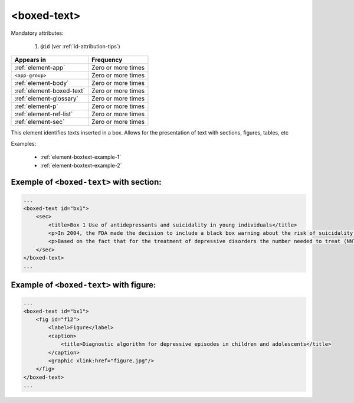 .. _element-boxed-text:

<boxed-text>
============

Mandatory attributes:

  1. ``@id`` (ver :ref:`id-attribution-tips`)

+----------------------------+--------------------+
| Appears in                 | Frequency          |
+============================+====================+
| :ref:`element-app`         | Zero or more times |
+----------------------------+--------------------+
| ``<app-group>``            | Zero or more times |
+----------------------------+--------------------+
| :ref:`element-body`        | Zero or more times |
+----------------------------+--------------------+
| :ref:`element-boxed-text`  | Zero or more times |
+----------------------------+--------------------+
| :ref:`element-glossary`    | Zero or more times |
+----------------------------+--------------------+
| :ref:`element-p`           | Zero or more times |
+----------------------------+--------------------+
| :ref:`element-ref-list`    | Zero or more times |
+----------------------------+--------------------+
| :ref:`element-sec`         | Zero or more times |
+----------------------------+--------------------+

This element identifies texts inserted in a box. Allows for the presentation of text with sections, figures, tables, etc

Examples:

  * :ref:`element-boxtext-example-1`
  * :ref:`element-boxtext-example-2`

.. _element-boxtext-example-1:

Exemple of ``<boxed-text>`` with section:
-----------------------------------------

.. code-block:: xml

    ...
    <boxed-text id="bx1">
        <sec>
            <title>Box 1 Use of antidepressants and suicidality in young individuals</title>
            <p>In 2004, the FDA made the decision to include a black box warning about the risk of suicidality associated with antidepressant use among individuals under 25 years of age<xref ref-type="bibr" rid="B26">26</xref>.</p>
            <p>Based on the fact that for the treatment of depressive disorders the number needed to treat (NNT) in this age group is at least 10 and the number needed to harm (number needed to harm, NNH) is 112, it was concluded that the benefits associated with the use of antidepressants outweigh the potential risks.</p>
        </sec>
    </boxed-text>
    ...

.. _element-boxtext-example-2:

Example of ``<boxed-text>`` with  figure:
-----------------------------------------

.. code-block:: xml

    ...
    <boxed-text id="bx1">
        <fig id="f12">
            <label>Figure</label>
            <caption>
                <title>Diagnostic algorithm for depressive episodes in children and adolescents</title>
            </caption>
            <graphic xlink:href="figure.jpg"/>
        </fig>
    </boxed-text>
    ...

.. {"reviewed_on": "20180603", "by": "fabio.batalha@erudit.org"}
